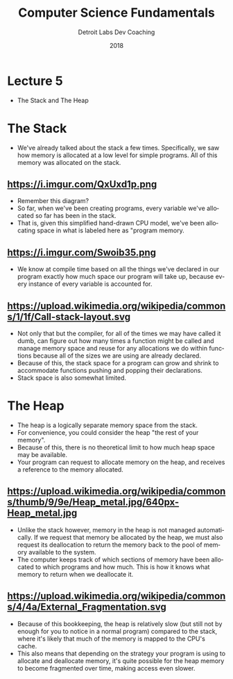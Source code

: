 #+TITLE:  Computer Science Fundamentals
#+AUTHOR: Detroit Labs Dev Coaching
#+DATE:   2018
#+EMAIL:  ndotz@detroitlabs.com
#+LANGUAGE:  en
#+OPTIONS:   H:3 num:nil toc:nil \n:nil @:t ::t |:t ^:t -:t f:t *:t <:t
#+OPTIONS:   skip:nil d:nil todo:t pri:nil tags:not-in-toc timestamp:nil
#+INFOJS_OPT: view:nil toc:nil ltoc:t mouse:underline buttons:0 path:http://orgmode.org/org-info.js
#+EXPORT_SELECT_TAGS: export
#+EXPORT_EXCLUDE_TAGS: noexport
#+REVEAL_PLUGINS: (highlight notes)
#+REVEAL_THEME: league
#+REVEAL_MARGIN: 0.2
# #+REVEAL_MIN_SCALE: 0.5
# #+REVEAL_MAX_SCALE: 2.5
#+REVEAL_EXTRA_CSS: ./presentation.css

* Lecture 5
  #+BEGIN_NOTES
  - The Stack and The Heap
  #+END_NOTES
* The Stack
  #+BEGIN_NOTES
  - We've already talked about the stack a few times. Specifically,
    we saw how memory is allocated at a low level for simple
    programs. All of this memory was allocated on the stack.
  #+END_NOTES
** https://i.imgur.com/QxUxd1p.png
   #+BEGIN_NOTES
   - Remember this diagram?
   - So far, when we've been creating programs, every variable we've
     allocated so far has been in the stack.
   - That is, given this simplified hand-drawn CPU model, we've been
     allocating space in what is labeled here as "program memory.
   #+END_NOTES
** https://i.imgur.com/Swoib35.png
   #+BEGIN_NOTES
   - We know at compile time based on all the things we've declared in
     our program exactly how much space our program will take up,
     because every instance of every variable is accounted for.
   #+END_NOTES
** https://upload.wikimedia.org/wikipedia/commons/1/1f/Call-stack-layout.svg
   #+BEGIN_NOTES
   - Not only that but the compiler, for all of the times we may have
     called it dumb, can figure out how many times a function might be
     called and manage memory space and reuse for any allocations we
     do within functions because all of the sizes we are using are
     already declared.
   - Because of this, the stack space for a program can grow and
     shrink to accommodate functions pushing and popping their
     declarations.
   - Stack space is also somewhat limited.
   #+END_NOTES
* The Heap
  #+BEGIN_NOTES
  - The heap is a logically separate memory space from the stack.
  - For convenience, you could consider the heap "the rest of your memory".
  - Because of this, there is no theoretical limit to how much heap
    space may be available.
  - Your program can request to allocate memory on the heap, and
    receives a reference to the memory allocated.
  #+END_NOTES
** https://upload.wikimedia.org/wikipedia/commons/thumb/9/9e/Heap_metal.jpg/640px-Heap_metal.jpg
   #+BEGIN_NOTES
   - Unlike the stack however, memory in the heap is not managed
     automatically. If we request that memory be allocated by the heap,
     we must also request its deallocation to return the memory back to
     the pool of memory available to the system.
   - The computer keeps track of which sections of memory have been
     allocated to which programs and how much. This is how it knows
     what memory to return when we deallocate it.
   #+END_NOTES
** https://upload.wikimedia.org/wikipedia/commons/4/4a/External_Fragmentation.svg
   #+BEGIN_NOTES
   - Because of this bookkeeping, the heap is relatively slow (but
     still not by enough for you to notice in a normal program)
     compared to the stack, where it's likely that much of the memory
     is mapped to the CPU's cache.
   - This also means that depending on the strategy your program is
     using to allocate and deallocate memory, it's quite possible for
     the heap memory to become fragmented over time, making access
     even slower.
   #+END_NOTES
